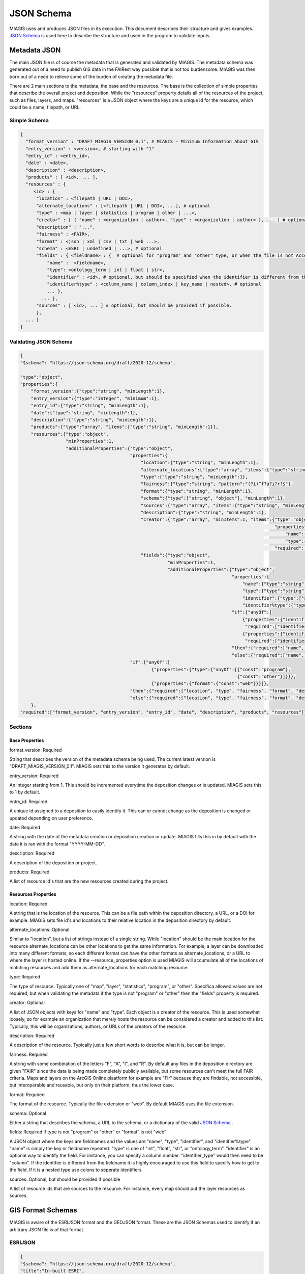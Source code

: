 JSON Schema
===========

MIAGIS uses and produces JSON files in its execution. This document describes 
their structure and gives examples. `JSON Schema <https://json-schema.org/>`_ is used 
here to describe the structure and used in the program to validate inputs.

Metadata JSON
~~~~~~~~~~~~~
The main JSON file is of course the metadata that is generated and validated by 
MIAGIS. The metadata schema was generated out of a need to publish GIS data in 
the FAIRest way possible that is not too burdensome. MIAGIS was then born out of 
a need to relieve some of the burden of creating the metadata file.

There are 2 main sections to the metadata, the base and the resources. The base 
is the collection of simple properties that describe the overall project and 
deposition. While the "resources" property details all of the resources of the 
project, such as files, layers, and maps. "resources" is a JSON object where the 
keys are a unique id for the resource, which could be a name, filepath, or URL.

Simple Schema
-------------

.. code-block:: console
    
    {
      "format_version" : "DRAFT_MIAGIS_VERSION_0.1", # MIAGIS - Minimum Information About GIS
      "entry_version" : <version>, # starting with "1"
      "entry_id" : <entry_id>,
      "date" : <date>,
      "description" : <description>, 
      "products" : [ <id>, ... ],
      "resources" : { 
         <id> : {
          "location" : <filepath | URL | DOI>,
          "alternate_locations" : [<filepath | URL | DOI>, ...], # optional
          "type" : <map | layer | statistics | program | other | ...>, 
          "creator" : [ { "name" : <organization | author>, "type" : <organization | author> }, ... ] # optional
          "description" : "...", 
          "fairness" : <FAIR>,
          "format" : <json | xml | csv | txt | web ...>,
          "schema" : <ESRI | undefined | ...>, # optional
          "fields" : { <fieldname> : {  # optional for "program" and "other" type, or when the file is not Accessible.
              "name" :  <fieldname>, 
              "type": <ontology_term | int | float | str>, 
              "identifier" : <id>, # optional, but should be specified when the identifier is different from the <fieldname> or is nested in a data structure. Colons should be used to separate nested identifiers.
              "identifier%type" : <column_name | column_index | key_name | nested>, # optional 
              ... }, 
            ... },
          "sources" : [ <id>, ... ] # optional, but should be provided if possible.
          },
      ... }
    }

Validating JSON Schema
----------------------

.. code-block:: console

    {
    "$schema": "https://json-schema.org/draft/2020-12/schema",
    
    "type":"object",
    "properties":{
        "format_version":{"type":"string", "minLength":1},
        "entry_version":{"type":"integer", "minimum":1},
        "entry_id":{"type":"string", "minLength":1},
        "date":{"type":"string", "minLength":1},
        "description":{"type":"string", "minLength":1},
        "products":{"type":"array", "items":{"type":"string", "minLength":1}},
        "resources":{"type":"object",
                     "minProperties":1,
                     "additionalProperties":{"type":"object",
                                             "properties":{
                                                 "location":{"type":"string", "minLength":1},
                                                 "alternate_locations":{"type":"array", "items":{"type":"string", "minLength":1}, "minItems":1},
                                                 "type":{"type":"string", "minLength":1},
                                                 "fairness":{"type":"string", "pattern":"(?i)^f?a?i?r?$"},
                                                 "format":{"type":"string", "minLength":1},
                                                 "schema":{"type":["string", "object"], "minLength":1},
                                                 "sources":{"type":"array", "items":{"type":"string", "minLength":1}},
                                                 "description":{"type":"string", "minLength":1},
                                                 "creator":{"type":"array", "minItems":1, "items":{"type":"object",
                                                                                                   "properties":{
                                                                                                       "name":{"type":"string", "minLength":1},
                                                                                                       "type":{"type":"string", "minLength":1, "enum":["URL", "organization", "author", "DOI"]}},
                                                                                                   "required":["name", "type"]}},
                                                 "fields":{"type":"object",
                                                           "minProperties":1,
                                                           "additionalProperties":{"type":"object",
                                                                                   "properties":{
                                                                                       "name":{"type":"string", "minLength":1},
                                                                                       "type":{"type":"string", "enum":["ontology_term", "int", "float", "str"]},
                                                                                       "identifier":{"type":["string", "integer"], "minLength":1},
                                                                                       "identifier%type":{"type":"string", "minLength":1}},
                                                                                   "if":{"anyOf":[
                                                                                       {"properties":{"identifier":{"type":["string", "integer"], "minLength":1}},
                                                                                        "required":["identifier"]},
                                                                                       {"properties":{"identifier%type":{"type":"string", "minLength":1}},
                                                                                        "required":["identifier%type"]}]},
                                                                                   "then":{"required":["name", "type", "identifier", "identifier%type"]},
                                                                                   "else":{"required":["name", "type"]}}}},
                                             "if":{"anyOf":[
                                                     {"properties":{"type":{"anyOf":[{"const":"program"},
                                                                                     {"const":"other"}]}}},
                                                     {"properties":{"format":{"const":"web"}}}]},
                                             "then":{"required":["location", "type", "fairness", "format", "description"]},
                                             "else":{"required":["location", "type", "fairness", "format", "description", "fields"]}}},
        },
    "required":["format_version", "entry_version", "entry_id", "date", "description", "products", "resources"]}


Sections
--------
Base Properties
+++++++++++++++
format_version: Required

String that describes the version of the metadata schema being used. The current 
latest version is "DRAFT_MIAGIS_VERSION_0.1". MIAGIS sets this to the version it 
generates by default.
  
entry_version: Required

An integer starting from 1. This should be incremented everytime the deposition 
changes or is updated. MIAGIS sets this to 1 by default.

entry_id: Required

A unique id assigned to a deposition to easily identify it. This can or cannot 
change as the deposition is changed or updated depending on user preference.

date: Required

A string with the date of the metadata creation or deposition creation or update. 
MIAGIS fills this in by default with the date it is ran with the format "YYYY-MM-DD".

description: Required

A description of the deposition or project.

products:  Required

A list of resource id's that are the new resources created during the project.


Resources Properties
++++++++++++++++++++
location: Required

A string that is the location of the resource. This can be a file path within the 
deposition directory, a URL, or a DOI for example. MIAGIS sets file id's and locations 
to their relative location in the deposition directory by default.
      
alternate_locations: Optional

Similar to "location", but a list of strings instead of a single string. While 
"location" should be the main location for the resource alternate_locations can 
be other locations to get the same information. For example, a layer can be downloaded 
into many different formats, so each different format can have the other formats 
as alternate_locations, or a URL to where the layer is hosted online. If the 
--resource_properties option is used MIAGIS will accumulate all of the locations 
of matching resources and add them as alternate_locations for each matching resource.

type: Required

The type of resource. Typically one of "map", "layer", "statistics", "program", 
or "other". Specifica allowed values are not required, but when validating the 
metadata if the type is not "program" or "other" then the "fields" property is 
required.

creator: Optional

A list of JSON objects with keys for "name" and "type". Each object is a creator 
of the resource. This is used somewhat loosely, so for example an organization 
that merely hosts the resource can be considered a creator and added to this list. 
Typically, this will be organizations, authors, or URLs of the creators of the 
resource.

description: Required

A description of the resource. Typically just a few short words to describe what 
it is, but can be longer.

fairness: Required

A string with some combination of the letters "F", "A", "I", and "R". By default 
any files in the deposition directory are given "FAIR" since the data is being 
made completely publicly available, but some resources can't meet the full FAIR 
criteria. Maps and layers on the ArcGIS Online plaatform for example are "Fir" 
because they are findable, not accessible, but interoperable and reusable, but 
only on their platform, thus the lower case.

format: Required

The format of the resource. Typically the file extension or "web". By default 
MIAGIS uses the file extension.

schema: Optional

Either a string that describes the schema, a URL to the schema, or a dictionary 
of the valid `JSON Schema <https://json-schema.org/>`_ .

fields: Required if type is not "program" or "other" or "format" is not "web"

A JSON object where the keys are fieldnames and the values are "name", "type", 
"identifier", and "identifier%type". "name" is simply the key or fieldname repeated. 
"type" is one of "int", "float", "str", or "ontology_term". "identifier" is an 
optional way to identify the field. For instance, you can specify a column number. 
"identifier_type" would then need to be "column". If the identifier is different 
from the fieldname it is highly encouraged to use this field to specify how to 
get to the field. If it is a nested type use colons to seperate identifiers.
      
sources: Optional, but should be provided if possible

A list of resource ids that are sources to the resource. For instance, every map 
should put the layer resources as sources.



GIS Format Schemas
~~~~~~~~~~~~~~~~~~
MIAGIS is aware of the ESRIJSON format and the GEOJSON format. These are the JSON 
Schemas used to identify if an arbitrary JSON file is of that format.

ESRIJSON
--------

.. code-block:: console

    {
    "$schema": "https://json-schema.org/draft/2020-12/schema",
    "title":"In-built ESRI",
    
    "type":"object",
    "properties":{
        "layers":{"type":"array", 
                  "items":{"type":"object",
                           "properties":{
                               "layerDefinition":{"type":"object",
                                                  "properties":{
                                                      "fields":{"type":"array",
                                                                "items":{"type":"object",
                                                                         "properties":{
                                                                             "name":{"type":"string"},
                                                                             "type":{"type":"string"}},
                                                                         "required":["name","type"]}}},
                                                  "required":["fields"]}},
                           "required":["layerDefinition"]}},},
    "required":["layers"]}

    
Single Feature GEOJSON
----------------------

.. code-block:: console
    
    {
    "$schema": "https://json-schema.org/draft/2020-12/schema",
    "title":"In-built GEOJSON Single Feature",
    
    "type":"object",
    "properties":{
        "type":{"type":"string", "enum":["Feature"]},
        "properties":{"type":["object", "null"]},
        "geometry":{"type":["null", "object"]}},
    "required":["type", "properties", "geometry"]
    }


Collection GEOJSON
------------------

.. code-block:: console
    
    {
    "$schema": "https://json-schema.org/draft/2020-12/schema",
    "title":"In-built GEOJSON Collection",
    
    "type":"object",
    "properties":{
        "type":{"type":"string", "enum":["FeatureCollection"]},
        "features":{"type":"array", 
                    "items":{"type":"object",
                             "properties":{
                                 "type":{"type":"string", "enum":["Feature"]},
                                 "properties":{"type":["object", "null"]},
                                 "geometry":{"type":["null", "object"]}},
                             "required":["type", "properties", "geometry"]}}},
    "required":["type", "features"],
    }


Schema List
~~~~~~~~~~~
The JSON Schema used to validate the --json_schemas option is given below.

.. code-block:: console

    {
    "$schema": "https://json-schema.org/draft/2020-12/schema",
    "title": "JSON Schemas List",
    
    "type":"array",
    "items":{"type":"object",
             "properties":{
                 "name":{"type":"string", "minLength":1},
                 "style":{"type":"string", "enum":["testing", "mapping"]},
                 "schema":{"type":"object"},
                 "schema_URL":{"type":"string", "minLength":1},
                 
                 "field_path":{"type":"string", "minLength":1},
                 "name_key":{"type":"string", "minLength":1},
                 "type_key":{"type":"string", "minLength":1},
                 "type_map":{"type":"object", "minProperties":1},
                 
                 "features_path":{"type":"string"},
                 "properties_key":{"type":"string", "minLength":1}},
             "required":["name", "schema", "style"],
             "allOF":[
                 {"if":{"properties":{"style":{"const":"mapping"}}},
                 "then":{"required":["field_path", "name_key", "type_key", "type_map"]},},
                 {"if":{"properties":{"style":{"const":"testing"}}},
                 "then":{"required":["features_path", "properties_key"]}}
                 ]
             }
    
    }




.. _jsonschema: https://json-schema.org/